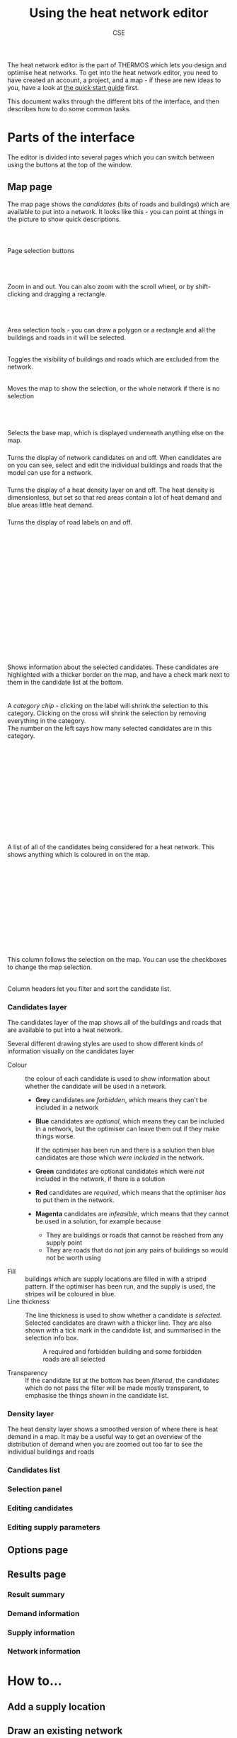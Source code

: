 #+TITLE: Using the heat network editor
#+AUTHOR: CSE

The heat network editor is the part of THERMOS which lets you design and optimise heat networks. To get into the heat network editor, you need to have created an account, a project, and a map - if these are new ideas to you, have a look at [[file:quick-start.org][the quick start guide]] first.

This document walks through the different bits of the interface, and then describes how to do some common tasks.

* Parts of the interface

The editor is divided into several pages which you can switch between using the buttons at the top of the window.

** Map page

The map page shows the /candidates/ (bits of roads and buildings) which are available to put into a network. It looks like this - you can point at things in the picture to show quick descriptions.

#+BEGIN_EXPORT html
<div class="ttmap">
<img src="img/network/main.png">
<div class="t" style="top:4px;left:8px;">
<div class="b" style="width:263px;height:40px">
</div>
<div>
Page selection buttons
</div>
</div>

<div class="t" style="top:58px;left:10px;">
<div class="b" style="width:32px;height:64px">
</div>
<div>
Zoom in and out. You can also zoom with the scroll wheel, or by shift-clicking and dragging a rectangle.
</div>
</div>

<div class="t" style="top:135px;left:10px;">
<div class="b" style="width:32px;height:64px">
</div>
<div>
Area selection tools - you can draw a polygon or a rectangle and all the buildings and roads in it will be selected.
</div>
</div>

<div class="t" style="top:210px;left:10px;">
<div class="b" style="width:32px;height:32px">
</div>
<div>
Toggles the visibility of buildings and roads which are excluded from the network.
</div>
</div>

<div class="t" style="top:240px;left:10px;">
<div class="b" style="width:32px;height:32px">
</div>
<div>
Moves the map to show the selection, or the whole network if there is no selection
</div>
</div>

<div class="t" style="top:108px;left:391px;">
<div class="b" style="width:93;height:66px">
</div>
<div>
Selects the base map, which is displayed underneath anything else on the map.
</div>
</div>

<div class="t" style="top:182px;left:393px;">
<div class="b" style="width:90px;height:22px">
</div>
<div>
Turns the display of network candidates on and off. When candidates are on you can see, select and edit the individual buildings and roads that the model can use for a network.
</div>
</div>

<div class="t" style="top:202px;left:393px;">
<div class="b" style="width:90px;height:22px">
</div>
<div>
Turns the display of a heat density layer on and off.
The heat density is dimensionless, but set so that red areas contain a lot of heat demand and blue areas little heat demand.
</div>
</div>

<div class="t" style="top:222px;left:393px;">
<div class="b" style="width:90px;height:22px">
</div>
<div>
Turns the display of road labels on and off.
</div>
</div>

<div class="t" style="top:54px;left:512px;">
<div class="b" style="width:323px;height:310px">
</div>
<div style="left:-100px">
Shows information about the selected candidates.
These candidates are highlighted with a thicker border on the map, and have a check mark next to them in the candidate list at the bottom.
</div>
</div>

<div class="t" style="top:152px;left:620px;">
<div class="b" style="width:118px;height:36px">
</div>
<div>
A <em>category chip</em> - clicking on the label will shrink the selection to this category. Clicking on the cross will shrink the selection by removing everything in the category.
<br>
The number on the left says how many selected candidates are in this category.
</div>
</div>

<div class="t" style="top:380px;left:2px;">
<div class="b" style="width:838px;height:234px">
</div>
<div>
A list of all of the candidates being considered for a heat network. This shows anything which is coloured in on the map.
</div>
</div>

<div class="t" style="top:390px;left:2px;">
<div class="b" style="width:40px;height:220px">
</div>
<div>
This column follows the selection on the map. 
You can use the checkboxes to change the map selection.
</div>
</div>

<div class="t" style="top:380px;left:2px;">
<div class="b" style="width:838px;height:32px">
</div>
<div>
Column headers let you filter and sort the candidate list.
</div>
</div>

</div>
#+END_EXPORT

*** Candidates layer

The candidates layer of the map shows all of the buildings and roads that are available to put into a heat network.

Several different drawing styles are used to show different kinds of information visually on the candidates layer


- Colour :: the colour of each candidate is used to show information about whether the candidate will be used in a network.
            #+ATTR_HTML: :style float:right;
            [[./img/network/map-colours.png]]

  - *Grey* candidates are /forbidden/, which means they can't be included in a network
  - *Blue* candidates are /optional/, which means they can be included in a network, but the optimiser can leave them out if they make things worse.

    If the optimiser has been run and there is a solution then blue candidates are those which /were included/ in the network.
  - *Green* candidates are optional candidates which were /not/ included in the network, if there is a solution
  - *Red* candidates are /required/, which means that the optimiser /has/ to put them in the network.
  - *Magenta* candidates are /infeasible/, which means that they cannot be used in a solution, for example because
    - They are buildings or roads that cannot be reached from any supply point
    - They are roads that do not join any pairs of buildings so would not be worth using
- Fill :: buildings which are supply locations are filled in with a striped pattern.
          If the optimiser has been run, and the supply is used, the stripes will be coloured in blue.
- Line thickness :: The line thickness is used to show whether a candidate is /selected/. 
                    Selected candidates are drawn with a thicker line.
                    They are also shown with a tick mark in the candidate list, and summarised in the selection info box.
                    #+CAPTION: A required and forbidden building and some forbidden roads are all selected
                    [[./img/network/map-selection.png]]

- Transparency :: If the candidate list at the bottom has been /filtered/, the candidates which do not pass the filter will be made mostly transparent, to emphasise the things shown in the candidate list.

*** Density layer

The heat density layer shows a smoothed version of where there is heat demand in a map.
It may be a useful way to get an overview of the distribution of demand when you are zoomed out too far to see the individual buildings and roads

*** Candidates list



*** Selection panel

*** Editing candidates

*** Editing supply parameters

** Options page

** Results page

*** Result summary

*** Demand information

*** Supply information

*** Network information

* How to...

** Add a supply location

** Draw an existing network

** Expand an existing network

** Select roads or buildings by category

** Find large or small demands

** Export a network as a GIS file

** Set emissions limits
